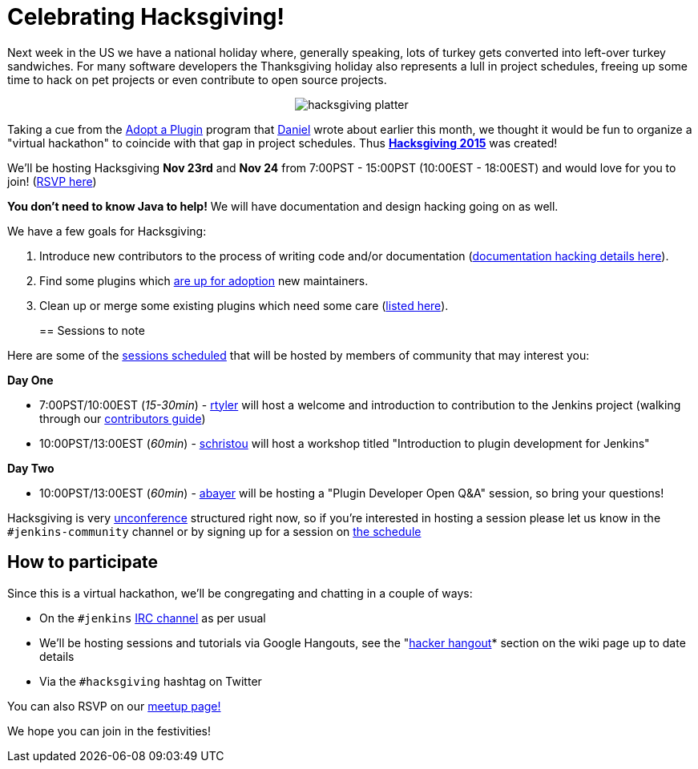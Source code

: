 = Celebrating Hacksgiving!
:page-tags: general , cia ,just for fun
:page-author: rtyler

Next week in the US we have a national holiday where, generally speaking, lots of turkey gets converted into left-over turkey sandwiches. For many software developers the Thanksgiving holiday also represents a lull in project schedules, freeing up some time to hack on pet projects or even contribute to open source projects.+++<center>+++image:https://web.archive.org/web/*/https://agentdero.cachefly.net/continuousblog/hacksgiving-platter.png[]+++</center>+++

Taking a cue from the link:/content/adopt-plugin-0[Adopt a Plugin] program that https://github.com/daniel-beck[Daniel] wrote about earlier this month, we thought it would be fun to organize a "virtual hackathon" to coincide with that gap in project schedules. Thus *https://wiki.jenkins.io/display/JENKINS/Hacksgiving+2015[Hacksgiving 2015]* was created!

We'll be hosting Hacksgiving *Nov 23rd* and *Nov 24* from 7:00PST - 15:00PST (10:00EST - 18:00EST) and would love for you to join! (https://www.meetup.com/jenkinsmeetup/events/226735213/[RSVP here])

*You don't need to know Java to help!* We will have documentation and design hacking going on as well.

We have a few goals for Hacksgiving:

. Introduce new contributors to the process of writing code and/or documentation (https://wiki.jenkins.io/display/JENKINS/Hacksgiving+2015#Hacksgiving2015-Documentationhacking[documentation hacking details here]).
. Find some plugins which link:/doc/developer/plugin-governance/adopt-a-plugin#which-plugins-are-currently-up-for-adoption[are up for adoption] new maintainers.
. Clean up or merge some existing plugins which need some care (https://wiki.jenkins.io/display/JENKINS/Hacksgiving+2015#Hacksgiving2015-Pluginstocleanup[listed here]).
// break
+
== Sessions to note

Here are some of the https://wiki.jenkins.io/display/JENKINS/Hacksgiving+2015#Hacksgiving2015-Schedule[sessions scheduled] that will be hosted by members of community that may interest you:

*Day One*

* 7:00PST/10:00EST (_15-30min_) - https://github.com/rtyler[rtyler] will host a welcome and introduction to contribution to the Jenkins project (walking through our https://wiki.jenkins.io/display/JENKINS/Beginners+Guide+to+Contributing[contributors guide])
* 10:00PST/13:00EST (_60min_) - https://github.com/christ66[schristou] will host a workshop titled "Introduction to plugin development for Jenkins"

*Day Two*

* 10:00PST/13:00EST (_60min_) - https://github.com/abayer[abayer] will be hosting a "Plugin Developer Open Q&A" session, so bring your questions!

Hacksgiving is very https://en.wikipedia.org/wiki/Unconference[unconference] structured right now, so if you're interested in hosting a session please let us know in the `#jenkins-community` channel or by signing up for a session on https://wiki.jenkins.io/display/JENKINS/Hacksgiving+2015#Hacksgiving2015-Schedule[the schedule]

== How to participate

Since this is a virtual hackathon, we'll be congregating and chatting in a couple of ways:

* On the `#jenkins` https://wiki.jenkins.io/display/JENKINS/IRC+Channel[IRC channel] as per usual
* We'll be hosting sessions and tutorials via Google Hangouts, see the "https://wiki.jenkins.io/display/JENKINS/Hacksgiving+2015#Hacksgiving2015-HackerHangout[hacker hangout]* section on the wiki page up to date details
* Via the `#hacksgiving` hashtag on Twitter

You can also RSVP on our https://www.meetup.com/jenkinsmeetup/events/226735213/[meetup page!]

We hope you can join in the festivities!
